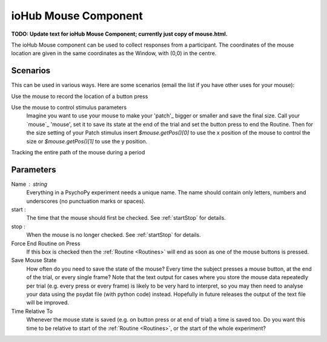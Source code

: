 .. _iohubMouse:

ioHub Mouse Component
-------------------------------

**TODO: Update text for ioHub Mouse Component; currently just copy of mouse.html.**

The ioHub Mouse component can be used to collect responses from a participant. The coordinates of the mouse location are
given in the same coordinates as the Window, with (0,0) in the centre.

Scenarios
~~~~~~~~~~~~~~~~~

This can be used in various ways. Here are some scenarios (email the list if you have other uses for your mouse):

Use the mouse to record the location of a button press

Use the mouse to control stimulus parameters
    Imagine you want to use your mouse to make your 'patch'_ bigger or smaller and save the final size.
    Call your `mouse`_ 'mouse', set it to save its state at the end of the trial and set the button press to
    end the Routine. Then for the size setting of your Patch stimulus insert `$mouse.getPos()[0]` to use the
    x position of the mouse to control the size or `$mouse.getPos()[1]` to use the y position.

Tracking the entire path of the mouse during a period

Parameters
~~~~~~~~~~~~~~

Name : string
    Everything in a PsychoPy experiment needs a unique name. The name should contain only letters, numbers and underscores (no punctuation marks or spaces).

start :
    The time that the mouse should first be checked. See :ref:`startStop` for details.

stop :
    When the mouse is no longer checked. See :ref:`startStop` for details.

Force End Routine on Press
    If this box is checked then the :ref:`Routine <Routines>` will end as soon as one of the mouse buttons is pressed.

Save Mouse State
    How often do you need to save the state of the mouse? Every time the subject presses a mouse button, at the end of the trial, or every single frame?
    Note that the text output for cases where you store the mouse data repeatedly per trial (e.g. every press or every frame) is likely to be very hard to interpret, so you may then need to analyse your data using the psydat file (with python code) instead.
    Hopefully in future releases the output of the text file will be improved.

Time Relative To
    Whenever the mouse state is saved (e.g. on button press or at end of trial) a time is saved too. Do you want this time to be relative to start of the :ref:`Routine <Routines>`, or the start of the whole experiment?

.. seealso::

    API reference for :doc:`psychopy.iohub.devices.Mouse</api/iohub/device/mouse>`

